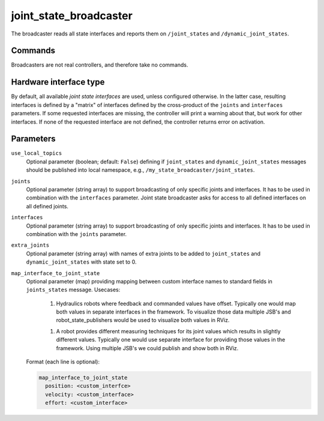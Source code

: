 .. _joint_state_broadcaster_userdoc:

joint_state_broadcaster
=======================

The broadcaster reads all state interfaces and reports them on ``/joint_states`` and ``/dynamic_joint_states``.

Commands
--------

Broadcasters are not real controllers, and therefore take no commands.

Hardware interface type
-----------------------

By default, all available *joint state interfaces* are used, unless configured otherwise.
In the latter case, resulting interfaces is defined by a "matrix" of interfaces defined by the cross-product of the ``joints`` and ``interfaces`` parameters.
If some requested interfaces are missing, the controller will print a warning about that, but work for other interfaces.
If none of the requested interface are not defined, the controller returns error on activation.

Parameters
----------

``use_local_topics``
  Optional parameter (boolean; default: ``False``) defining if ``joint_states`` and ``dynamic_joint_states`` messages should be published into local namespace, e.g., ``/my_state_broadcaster/joint_states``.

``joints``
  Optional parameter (string array) to support broadcasting of only specific joints and interfaces.
  It has to be used in combination with the ``interfaces`` parameter.
  Joint state broadcaster asks for access to all defined interfaces on all defined joints.

``interfaces``
  Optional parameter (string array) to support broadcasting of only specific joints and interfaces.
  It has to be used in combination with the ``joints`` parameter.

``extra_joints``
  Optional parameter (string array) with names of extra joints to be added to ``joint_states`` and ``dynamic_joint_states`` with state set to 0.

``map_interface_to_joint_state``
  Optional parameter (map) providing mapping between custom interface names to standard fields in ``joints_states`` message.
  Usecases:

    1. Hydraulics robots where feedback and commanded values have offset.
       Typically one would map both values in separate interfaces in the framework.
       To visualize those data multiple JSB's and robot_state_publishers would be used to visualize both values in RViz.

    1. A robot provides different measuring techniques for its joint values which results in slightly different values.
       Typically one would use separate interface for providing those values in the framework.
       Using multiple JSB's we could publish and show both in RViz.

  Format (each line is optional):

  .. code-block:: yaml

      map_interface_to_joint_state
        position: <custom_interfce>
        velocity: <custom_interface>
        effort: <custom_interface>
